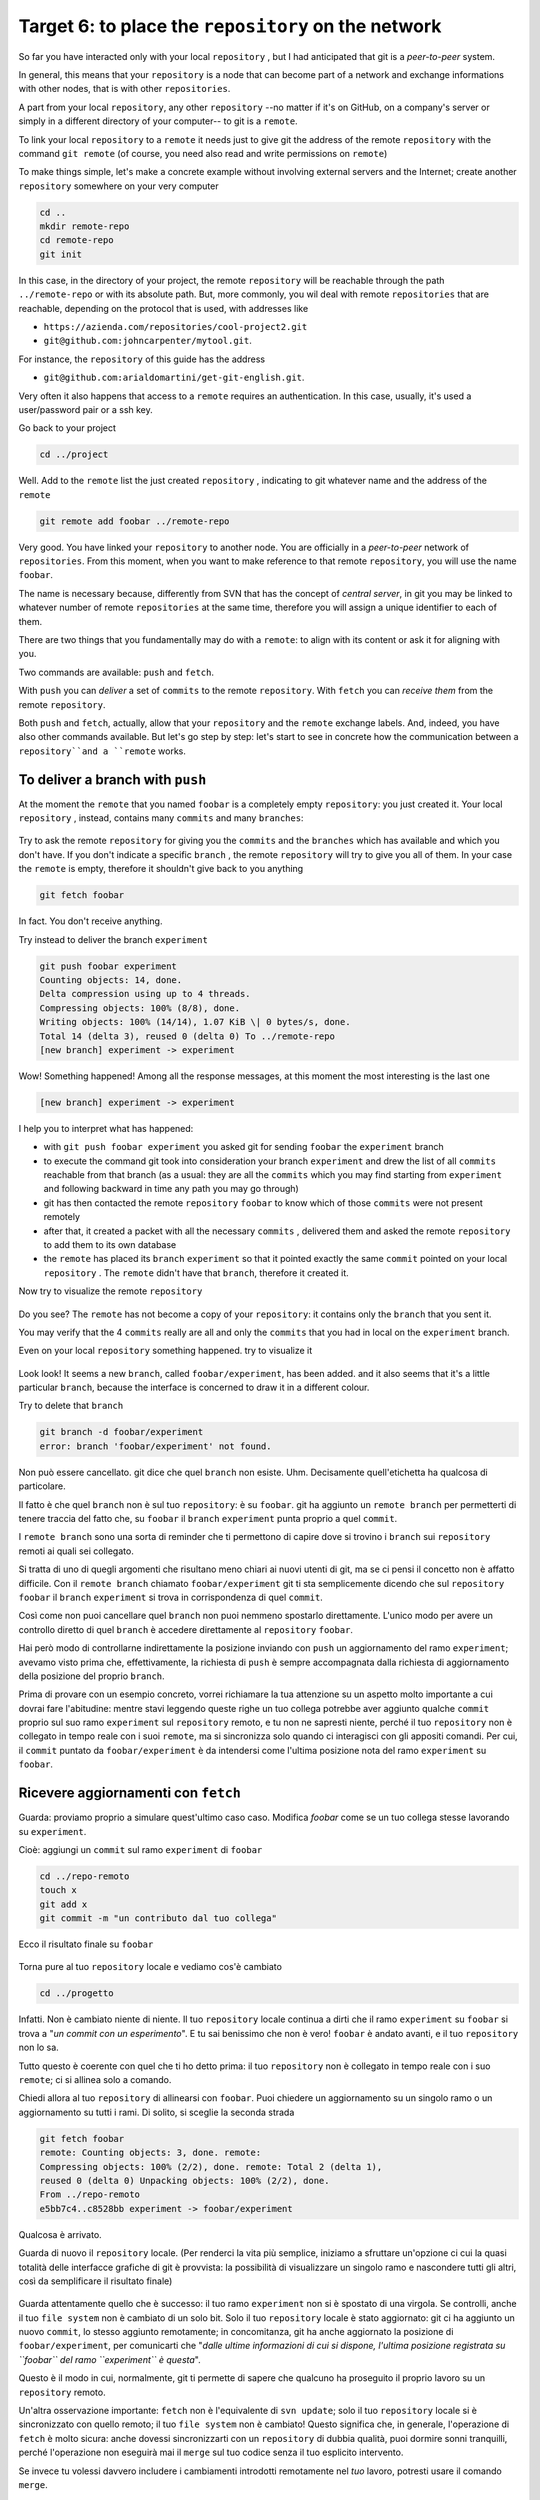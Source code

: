 .. _obiettivo_6:

Target 6: to place the ``repository`` on the network
####################################################

So far you have interacted only with your local ``repository`` , but I had
anticipated that git is a *peer-to-peer* system.

In general, this means that your ``repository`` is a node that can
become part of a network and exchange informations with other nodes, 
that is with other ``repositories``.

A part from your local ``repository``, any other ``repository``
--no matter if it's on GitHub, on a company's server or simply in a different 
directory of your computer-- to git is a 
``remote``.

To link your local ``repository`` to a ``remote`` it needs just to
give git the address of the remote ``repository`` with the command
``git remote`` (of course, you need also read and write permissions on ``remote``)

To make things simple, let's make a concrete example without 
involving external servers and the Internet; create another ``repository`` 
somewhere on your very computer 

.. code-block:: bash

    cd ..
    mkdir remote-repo
    cd remote-repo
    git init

In this case, in the directory of your project, the remote ``repository``
will be reachable through the path ``../remote-repo`` or with its absolute path.
But, more commonly, you wil deal with remote ``repositories`` that are reachable, depending on 
the protocol that is used, with addresses like

-  ``https://azienda.com/repositories/cool-project2.git``
-  ``git@github.com:johncarpenter/mytool.git``.

For instance, the ``repository`` of this guide has the address
 
-  ``git@github.com:arialdomartini/get-git-english.git``.

Very often it also happens that access to a ``remote`` requires an
authentication. In this case, usually, it's used a user/password pair
or a ssh key.

Go back to your project

.. code-block:: bash

    cd ../project

Well. Add to the ``remote`` list the just created ``repository`` , 
indicating to git whatever name and the address of the ``remote``

.. code-block:: bash

    git remote add foobar ../remote-repo

Very good. You have linked your ``repository`` to another node. You are
officially in a *peer-to-peer* network of ``repositories``. From this moment,
when you want to make reference to that remote ``repository``, you will use 
the name ``foobar``.

The name is necessary because, differently from SVN that has the concept of
*central server*, in git you may be linked to whatever number of remote
``repositories`` at the same time, therefore you will assign a unique identifier to each of them.

There are two things that you fundamentally may do with a ``remote``:
to align with its content or ask it for aligning with you.

Two commands are available: ``push`` and ``fetch``.

With ``push`` you can *deliver* a set of ``commits`` to the remote ``repository``.
With ``fetch`` you can *receive them* from the remote ``repository``.

Both ``push`` and ``fetch``, actually, allow that your ``repository``
and the ``remote`` exchange labels. And, indeed, you have also other commands 
available. But let's go step by step: let's start to see in concrete how 
the communication between a ``repository``and a ``remote`` works.

To deliver a branch with ``push``
=================================

At the moment the ``remote`` that you named ``foobar`` is a completely empty ``repository``:
you just created it. Your local ``repository`` , instead, contains many
``commits`` and many ``branches``:

.. figure:: img/local-1.png

Try to ask the remote ``repository`` for giving you the ``commits`` and the
``branches`` which has available and which you don't have. If you don't indicate a
specific ``branch`` , the remote ``repository`` will try to give you all of them.
In your case the ``remote`` is empty, therefore it shouldn't give back to you anything

.. code-block:: bash

    git fetch foobar

In fact. You don't receive anything. 

Try instead to deliver the branch
``experiment``

.. code-block:: bash

    git push foobar experiment
    Counting objects: 14, done. 
    Delta compression using up to 4 threads. 
    Compressing objects: 100% (8/8), done. 
    Writing objects: 100% (14/14), 1.07 KiB \| 0 bytes/s, done.
    Total 14 (delta 3), reused 0 (delta 0) To ../remote-repo
    [new branch] experiment -> experiment

Wow! Something happened! Among all the response messages, at this moment the 
most interesting is the last one 

.. code-block:: bash

    [new branch] experiment -> experiment

I help you to interpret what has happened:

-  with ``git push foobar experiment`` you asked git for sending
   ``foobar`` the ``experiment`` branch 
-  to execute the command git took into consideration your branch 
   ``experiment`` and drew the list of all ``commits`` reachable from 
   that branch (as a usual: they are all the ``commits``
   which you may find starting from ``experiment`` and following backward 
   in time any path you may go through)
-  git has then contacted the remote ``repository`` ``foobar`` to know
   which of those ``commits`` were not present remotely
-  after that, it created a packet with all the necessary ``commits`` ,
   delivered them and asked the remote ``repository`` to add them
   to its own database
-  the ``remote`` has placed its ``branch`` ``experiment``
   so that it pointed exactly the same ``commit`` pointed on your local
   ``repository`` . The ``remote`` didn't have that ``branch``, therefore it created it.

Now try to visualize the remote ``repository``

.. figure:: img/remote-1.png

Do you see? The ``remote`` has not become a copy of your ``repository``:
it contains only the ``branch`` that you sent it.

You may verify that the 4 ``commits`` really are all and only the 
``commits`` that you had in local on the ``experiment`` branch.

Even on your local ``repository`` something happened. try to visualize it

.. figure:: img/push-1.png

Look look! It seems a new ``branch``, called
``foobar/experiment``, has been added. and it also seems that it's a little particular
``branch``, because the interface is concerned to draw it in a different colour.

Try to delete that ``branch``

.. code-block:: bash

    git branch -d foobar/experiment
    error: branch 'foobar/experiment' not found.

Non può essere cancellato. git dice che quel ``branch`` non esiste. Uhm.
Decisamente quell'etichetta ha qualcosa di particolare.

Il fatto è che quel ``branch`` non è sul tuo ``repository``: è su
``foobar``. git ha aggiunto un ``remote branch`` per permetterti di
tenere traccia del fatto che, su ``foobar`` il ``branch`` ``experiment``
punta proprio a quel ``commit``.

I ``remote branch`` sono una sorta di reminder che ti permettono di
capire dove si trovino i ``branch`` sui ``repository`` remoti ai quali
sei collegato.

Si tratta di uno di quegli argomenti che risultano meno chiari
ai nuovi utenti di git, ma se ci pensi il concetto non è affatto
difficile. Con il ``remote branch`` chiamato ``foobar/experiment`` git ti
sta semplicemente dicendo che sul ``repository`` ``foobar`` il ``branch``
``experiment`` si trova in corrispondenza di quel ``commit``.

Così come non puoi cancellare quel ``branch`` non puoi nemmeno spostarlo
direttamente. L'unico modo per avere un controllo diretto di quel ``branch``
è accedere direttamente al ``repository`` ``foobar``.

Hai però modo di controllarne indirettamente la posizione inviando con ``push`` un
aggiornamento del ramo ``experiment``; avevamo visto prima che, effettivamente, 
la richiesta di ``push`` è sempre accompagnata dalla richiesta di aggiornamento della
posizione del proprio ``branch``.


Prima di provare con un esempio concreto, vorrei richiamare la tua attenzione su un aspetto molto importante 
a cui dovrai fare l'abitudine: mentre stavi leggendo queste righe
un tuo collega potrebbe aver aggiunto qualche ``commit`` proprio sul suo
ramo ``experiment`` sul ``repository`` remoto, e tu non ne sapresti
niente, perché il tuo ``repository`` non è collegato in tempo reale con
i suoi ``remote``, ma si sincronizza solo quando ci interagisci con gli
appositi comandi. Per cui, il ``commit`` puntato da
``foobar/experiment`` è da intendersi come l'ultima posizione nota del
ramo ``experiment`` su ``foobar``.

Ricevere aggiornamenti con ``fetch``
====================================

Guarda: proviamo proprio a simulare quest'ultimo caso caso. 
Modifica `foobar` come se un tuo collega stesse lavorando su ``experiment``. 

Cioè: aggiungi un ``commit`` sul ramo ``experiment`` di ``foobar``

.. code-block:: bash

    cd ../repo-remoto
    touch x
    git add x
    git commit -m "un contributo dal tuo collega" 

Ecco il risultato finale su ``foobar``

.. figure:: img/push-2.png

Torna pure al tuo ``repository`` locale e vediamo cos'è cambiato

.. code-block:: bash

    cd ../progetto

.. figure:: img/push-1.png

Infatti. Non è cambiato niente di niente. Il tuo ``repository`` locale
continua a dirti che il ramo ``experiment`` su ``foobar`` si trova a
"*un commit con un esperimento*\ ". E tu sai benissimo che non è vero!
``foobar`` è andato avanti, e il tuo ``repository`` non lo sa.

Tutto questo è coerente con quel che ti ho detto prima: il tuo
``repository`` non è collegato in tempo reale con i suo ``remote``; ci
si allinea solo a comando.

Chiedi allora al tuo ``repository`` di allinearsi con ``foobar``. Puoi
chiedere un aggiornamento su un singolo ramo o un aggiornamento su tutti
i rami. Di solito, si sceglie la seconda strada

.. code-block:: bash

    git fetch foobar
    remote: Counting objects: 3, done. remote:
    Compressing objects: 100% (2/2), done. remote: Total 2 (delta 1),
    reused 0 (delta 0) Unpacking objects: 100% (2/2), done. 
    From ../repo-remoto
    e5bb7c4..c8528bb experiment -> foobar/experiment

Qualcosa è arrivato.

Guarda di nuovo il ``repository`` locale. (Per renderci la vita più
semplice, iniziamo a sfruttare un'opzione ci cui la quasi totalità delle
interfacce grafiche di git è provvista: la possibilità di visualizzare
un singolo ramo e nascondere tutti gli altri, così da semplificare il
risultato finale)

.. figure:: img/push-3.png

Guarda attentamente quello che è successo: il tuo ramo ``experiment``
non si è spostato di una virgola. Se controlli, anche il tuo
``file system`` non è cambiato di un solo bit. Solo il tuo
``repository`` locale è stato aggiornato: git ci ha aggiunto un nuovo
``commit``, lo stesso aggiunto remotamente; in concomitanza, git ha
anche aggiornato la posizione di ``foobar/experiment``, per comunicarti
che "*dalle ultime informazioni di cui si dispone, l'ultima posizione
registrata su ``foobar`` del ramo ``experiment`` è questa*\ ".

Questo è il modo in cui, normalmente, git ti permette di sapere che
qualcuno ha proseguito il proprio lavoro su un ``repository`` remoto.

Un'altra osservazione importante: ``fetch`` non è l'equivalente di
``svn update``; solo il tuo ``repository`` locale si è sincronizzato con
quello remoto; il tuo ``file system`` non è cambiato! Questo significa
che, in generale, l'operazione di ``fetch`` è molto sicura: anche
dovessi sincronizzarti con un ``repository`` di dubbia qualità, puoi
dormire sonni tranquilli, perché l'operazione non eseguirà mai il
``merge`` sul tuo codice senza il tuo esplicito intervento.

Se invece tu volessi davvero includere i cambiamenti introdotti
remotamente nel *tuo* lavoro, potresti usare il comando ``merge``.

.. code-block:: bash

    git merge foobar/experiment

.. figure:: img/push-4.png

Riconosci il tipo di ``merge`` che ne è risultato? Sì, un
``fast-forward``. Interpretalo così: il tuo ``merge`` è stato un
``fast-forward`` perché mentre il tuo collega lavorava il ramo non è
stato modificato da nessun altro; il tuo collega è stato il solo ad
avervi aggiunto contributi e lo sviluppo è stato lineare.

Questo è un caso così comune che spesso vorrai evitare di fare
``git fetch`` seguito da ``git merge``: git offre il comando
``git pull`` che esegue le due operazioni insieme.

Insomma, invece di

.. code-block:: bash

    git fetch foobar
    git merge foobar/experiment

avresti potuto lanciare

.. code-block:: bash

    git pull foobar experiment

Possiamo estendere il diagramma delle interazioni tra i comandi di git e
i suoi ambienti aggiungendo la colonna ``remote`` e l'azione di
``push``, ``fetch`` e ``pull``

.. figure:: img/push-fetch.png

Sviluppo non lineare
===================

Proviamo a complicare la situazione. Vorrei mostrarti un caso che ti
capiterà continuamente: quello in cui due sviluppatori stiano lavorando
contemporaneamente su un ramo, su due ``repository`` separati. Di solito
accade che, proprio nel momento in cui vorrai spedire al ``remote`` i
tuoi nuovi ``commit``, vieni a scoprire che, nel frattempo, qualcuno sul
``repository`` remoto ha modificato il ``branch``.

Inizia a simulare l'avanzamento dei lavori del tuo collega, aggiungendo
un ``commit`` sul suo ``repository``

.. code-block:: bash

    cd ../repo-remoto
    touch avanzamento && git add avanzamento
    git commit -m "un nuovo commit del tuo collega"

.. figure:: img/collaborating-1.png

(En passant, nota una cosa: sul ``repository`` remoto non c'è alcuna
indicazione del tuo ``repository``; git è un sistema peer-to-peer
asimmetrico)

Torna al tuo ``repository``

.. figure:: img/push-4.png

Come prima: fintanto che non chiedi esplicitamente un allineamento con
``fetch`` il tuo ``repository`` non sa nulla del nuovo ``commit``.

Questa, per inciso, è una delle caratteristiche notevoli di git: essere
compatibile con la natura fortemente non lineare delle attività di
sviluppo. Pensaci: quando due sviluppatori lavorano su un solo branch,
SVN richiede che ogni ``commit`` sia preceduto da un ``update``; cioè,
che per poter registrare una modifica lo sviluppatore debba integrare
preventivamente il lavoro dell'altro sviluppatore. Non puoi eseguire un
``commit`` se prima non integri i ``commit`` del tuo collega. git, da
questo punto di vista, è meno esigente: gli sviluppatori possono
divergere localmente, perfino lavorando sullo stesso ``branch``; la
decisione se e come integrare il loro lavoro può essere intenzionalmente
e indefinitamente spostata avanti nel tempo.

In ogni modo: abbraccia la natura fortemente non lineare di git e,
deliberatamente ignorando che potrebbero esserci stati avanzamenti sul
``repository`` remoto, procedi senza indugio con i tuoi nuovi ``commit``
in locale

.. code-block:: bash

    cd ../progetto
    touch mio-contributo && git add mio-contributo
    git commit -m "un mio nuovo commit"

.. figure:: img/collaborating-2.png

Rifacciamo un punto della situazione su quel che ti ho appena descritto:

-  il tuo ``repository`` non sa del nuovo ``commit`` registrato su
   ``foobar`` e continua a vedere una situazione non aggiornata
-  a partire dal medesimo ``commit`` "*un contributo dal tuo collega*\ "
   tu e l'altro sviluppatore avete registrato due ``commit``
   completamente indipendenti.

Aver lavorato concorrentemente sullo stesso ramo, con due ``commit``
potenzialmente incompatibili, se ci pensi, è un po' come lavorare
concorrentemente sullo stesso file, con modifiche potenzialmente
incompatibili: quando si metteranno insieme i due risultati, c'è da
aspettarsi che venga segnalato un conflitto.

E infatti è proprio così. Il conflitto nasce nel momento in cui si
cercherà di sincronizzare i due ``repository``. Per esempio: prova a
spedire il tuo ramo su ``foobar``

.. code-block:: bash

    git push foobar experiment
    To ../repo-remoto ! [rejected]
    experiment -> experiment (fetch first) 
    error: failed to push some refs to '../repo-remoto' 
    hint: Updates were rejected because the remote contains work that you do 
    hint: not have locally. This is usually caused by another repository pushing 
    hint: to the same ref.  You may want to first integrate the remote changes 
    hint: (e.g., 'git pull ...') before pushing again. 
    hint: See the 'Note about fast-forwards' in 'git push --help' for details.

Rejected. Failed. Error. Più che evidente che l'operazione non sia
andata a buon fine. Ed era prevedibile. Con
``git push foobar experiment`` avevi chiesto a ``foobar`` di portare a
termine due operazioni:

-  salvare nei proprio database tutti i ``commit`` di cui tu disponi e
   che remotamente ancora non sono presenti
-  spostare la propria etichetta ``experiment`` in modo che puntasse
   allo stesso ``commit`` puntato in locale

Ora: per la prima operazione non ci sarebbe stato alcun problema. Ma per
la seconda operazione git pone un vincolo aggiuntivo: il ``repository``
remoto sposterà la propria etichetta solo a patto che l'operazione si
possa concludere con un ``fast-forward``, cioè, solo a patto che non ci
siano da effettuare dei ``merge``. Oppure, detta con altre parole: un
``remote`` accetta ``branch`` solo se l'operazione non creerà linee di
sviluppo divergenti.

Il ``fast-forward`` è citato proprio nell'ultima riga del messaggio di
errore

.. code-block:: bash

    hint: **See the 'Note about fast-forwards'** in 'git push --help'
    for details.<br/

Nello stesso messaggio git fornisce un suggerimento: ti dice di provare
a fare ``fetch``. Proviamo

.. code-block:: bash

    git fetch foobar

.. figure:: img/collaborating-3.png

La situazione dovrebbe essere chiara già a colpo d'occhio. Si vede che
le due linee di sviluppo stanno divergendo. La posizione dei due rami
aiuta a capire dove ti trovi in locale e dove si trovi il tuo collega
sul ``remote`` ``foobar``.

Resta solo da decidere cosa fare. A differenza di SVN, che di fronte a
questa situazione avrebbe richiesto necessariamente un merge in locale,
git ti lascia 3 possibilità

-  **andare avanti ignorando il collega**: puoi ignorare il lavoro del
   tuo collega e proseguire lungo la tua linea di sviluppo; certo, non
   potrai spedire il tuo ramo su ``foobar``, perché è incompatibile col
   lavoro del tuo collega (anche se puoi spedire il tuo lavoro
   assegnando alla tua linea di sviluppo un altro nome creando un nuovo
   ``branch`` e facendo il ``push`` di quello); comunque, il concetto è
   che non sei costretto ad integrare il lavoro del tuo collega;
-  **``merge``**: puoi fondere il tuo lavoro con quello del tuo collega
   con un ``merge``
-  **``rebase``**\ puoi riallinearti al lavoro del tuo collega con un
   ``rebase``

Prova la terza di queste possibilità. Anzi, per insistere sulla natura
non lineare di git, prova a far precedere alla terza strada la prima. In
altre parole, prova a vedere cosa succede se, temporaneamente, ignori il
disallineamento col lavoro del tuo collega e continui a sviluppare sulla
tua linea. È un caso molto comune: sai di dover riallinearti, prima o
poi, col lavoro degli altri, ma vuoi prima completare il tuo lavoro. git
non ti detta i tempi e non ti obbliga ad anticipare le cose che non vuoi
fare subito

.. code-block:: bash

    echo modifica >> mio-contributo
    git commit -am "avanzo lo stesso"

.. figure:: img/collaborating-4.png

Benissimo. Sei andato avanti col tuo lavoro, disallineandoti ancora di
più col lavoro del tuo collega. Supponiamo tu decida sia arrivato il
momento di allinearsi, per poi spedire il tuo lavoro a ``foobar``.

Potresti fare un ``git merge foobar/experiment`` ed ottenere questa
situazione

.. figure:: img/collaborating-5.png

Vedi? Adesso ``foobar/experiment`` potrebbe essere spinto in avanti (con
un ``fast-forward``) fino a ``experiment``. Per cui, a seguire, potresti
fare ``git push foobar``.

Ma invece di fare un ``merge``, fai qualcosa di più raffinato: usa
``rebase``. Guarda nuovamente la situazione attuale

.. figure:: img/collaborating-3.png

Rispetto ai lavori su ``foobar`` è come se tu avessi staccato un ramo di
sviluppo ma, disgraziatamente, mentre tu facevi le tue modifiche,
``foobar`` non ti ha aspettato ed è stato modificato.

Bene: se ricordi, ``rebase`` ti permette di applicare tutte le tue
modifiche ad un altro ``commit``; potresti applicare il tuo ramo a
``foobar/experiment``. È un po' come se potessi staccare di netto il
tuo ramo ``experiment`` per riattaccarlo su un'altra base
(``foobar/experiment``)

Prova

.. code-block:: bash

    git rebase foobar/experiment

.. figure:: img/collaborating-6.png

Visto? A tutti gli effetti appare come se tu avessi iniziato il tuo
lavoro *dopo* la fine dei lavori su ``foobar``. In altre parole:
``rebase`` ha apparentemente reso lineare il processo di sviluppo, che
era intrinsecamente non lineare, senza costringerti ad allinearti con il
lavoro del tuo collega esattamente nei momenti in cui aggiungeva
``commit`` al proprio ``repository``.

Puoi spedire il tuo lavoro a ``foobar``: apparirà come tu abbia
apportato le tue modifiche a partire dall'ultimo ``commit`` eseguito su
``foobar``.

.. code-block:: bash

    **git push foobar experiment**\  
    Counting objects: 6, done. 
    Delta compression using up to 4 threads. 
    Compressing objects: 100% (4/4), done. 
    Writing objects: 100% (5/5), 510 bytes \| 0 bytes/s, done.
    Total 5 (delta 2), reused 0 (delta 0) 
    remote: error: refusing to update checked out branch: refs/heads/experiment 
    remote: error: By default, updating the current branch in a non-bare repository
    remote: error: is denied, because it will make the index and work
    tree >inconsistent 
    remote: error: with what you pushed, and will require 'git reset --hard' to match 
    remote: error: the work tree to HEAD. 
    remote: error: remote: error: You can set 'receive.denyCurrentBranch' configuration variable to 
    remote: error: 'ignore' or 'warn' in the remote repository to allow pushing into
    remote: error: its current branch; however, this is not recommended unless you 
    remote: error: arranged to update its work tree to match what you pushed in some remote: error: other way. 
    remote: error:
    remote: error: To squelch this message and still keep the default behaviour, set 
    remote: error: 'receive.denyCurrentBranch' configuration variable to 'refuse'. 
    To ../repo-remoto ! [remote rejected] experiment -> experiment (branch is currently checked out)
    error: failed to push some refs to '../repo-remoto'

Mamma mia! Sembra proprio che a git questo ``push`` non sia piaciuto.
Nel lunghissimo messaggio di errore git ti sta dicendo di non poter fare
``push`` di un ``branch`` attualmente "*checked out*\ ": il problema non
sembra essere nel ``push`` in sé, ma nel fatto che sull'altro
``repository`` il tuo collega abbia fatto ``checkout experiment``.

Questo problema potrebbe capitarti di continuo, se non sai come
affrontarlo, per cui a breve gli dedicheremo un po' di tempo. Per
adesso, rimedia chiedendo gentilmente al tuo collega di spostarsi su un
altro ramo e ripeti il ``push``.

Quindi: su ``foobar`` vedi di spostarti su un altro ``branch``

.. code-block:: bash

    cd ../repo-remoto
    git checkout -b parcheggio

Dopo di che, torna al tuo ``repository`` locale e ripeti ``push``

.. code-block:: bash

    cd ../progetto
    git push foobar experiment

Ecco il risultato

.. figure:: img/collaborating-7.png

Ripercorriamo graficamente quello che è successo. Partivi da

.. figure:: img/collaborating-4.png

Poi hai fatto ``rebase`` ed hai ottenuto

.. figure:: img/collaborating-6.png

Poi hai fatt ``push`` su ``foobar``: la nuova posizione del
``remote branch`` ``foobar/experiment`` testimonia l'avanzamento del
ramo anche sul ``repository`` remoto.

.. figure:: img/collaborating-7.png

Contestualmente, il tuo collega su ``foobar`` ha visto passare il
proprio ``repository`` da

.. figure:: img/collaborating-1.png

a

.. figure:: img/collaborating-8.png

Ti torna tutto? Ecco, guarda attentamente le ultime due immagini, perché
è proprio per evitare quello che vedi che git si è lamentato tanto,
quando hai fatto ``git push foobar experiment``.

Per capirlo, mettiti nei panni del tuo collega virtuale, che abbiamo
immaginato sul ``repository`` remoto ``foobar``. Il tuo collega se ne
sta tranquillo sul suo ramo ``experiment``

.. figure:: img/collaborating-1.png

quando ad un tratto, senza che abbia dato alcun comando a git, il suo
``repository`` accetta la tua richiesta di ``push``, salva nel database
locale un paio di nuovi ``commit`` e sposta il ramo ``experiment`` (sì,
proprio il ramo di cui aveva fatto il ``checkout``!) due ``commit`` in
avanti

.. figure:: img/collaborating-8.png

Ammetterai che se questo fosse il comportamento standard di git non
vorresti mai trovarti nella posizione del tuo collega virtuale: la
perdita di controllo del proprio ``repository`` e del proprio
``file system`` sarebbe davvero un prezzo troppo alto da pagare.

Capisci bene che cambiare il ramo del quale si è fatto ``checkout``
significa, sostanzialmente, vedersi cambiare sotto i piedi il
``file system``. Ovviamente questo è del tutto inaccettabile, ed è per
questo che git si è rifiutato di procedere ed ha replicato con un
chilometrico messaggio di errore.

Prima hai rimediato alla situazione spostando il tuo collega virtuale su
un ramo ``parcheggio``, unicamente per poter spedirgli il tuo ramo.

.. figure:: img/collaborating-9.png

Questo sporco trucco ti ha permesso di fare ``push`` di ``experiment``.

Ma a pensarci bene anche questa è una soluzione che, probabilmente, tu
personalmente non accetteresti mai: a parte la scomodità di doversi
interrompere solo perché un collega vuole spedirti del suo codice,
comunque non vorresti che l'avanzamento dei tuoi rami fosse
completamente fuori dal tuo controllo, alla mercé di chiunque. Perché,
alla fine, il ramo ``experiment`` si sposterebbe in avanti contro la tua
volontà, e lo stesso potrebbe accadere a tutti gli altri rami di cui non
hai fatto ``checkout``.

È evidente che debba esistere una soluzione radicale a questo problema.

La soluzione è sorprendentemente semplice: **non permettere ad altri di
accedere al tuo ``repository``**.

Potresti trovarla una soluzione un po' sommaria, ma devi riconoscere che
non esista sistema più drastico ed efficace. E, fortunatamente, è molto
meno limitante di quanto tu possa credere ad una prima analisi.

Naturalmente, ti ho raccontato solo metà della storia e forse vale la
pena di approfondire un po' l'argomento. Apri bene la mente, perché
adesso entrerai nel vivo di un argomento molto affascinante: la natura
distribuita di git. Si tratta, verosimilmente, dell'aspetto più
comunemente incompreso di git e, quasi certamente di una delle sue
caratteristiche più potenti.

:ref:`Indice <indice>` :: :ref:`Obiettivo 7: disegnare il workflow ideale <obiettivo_7>`
